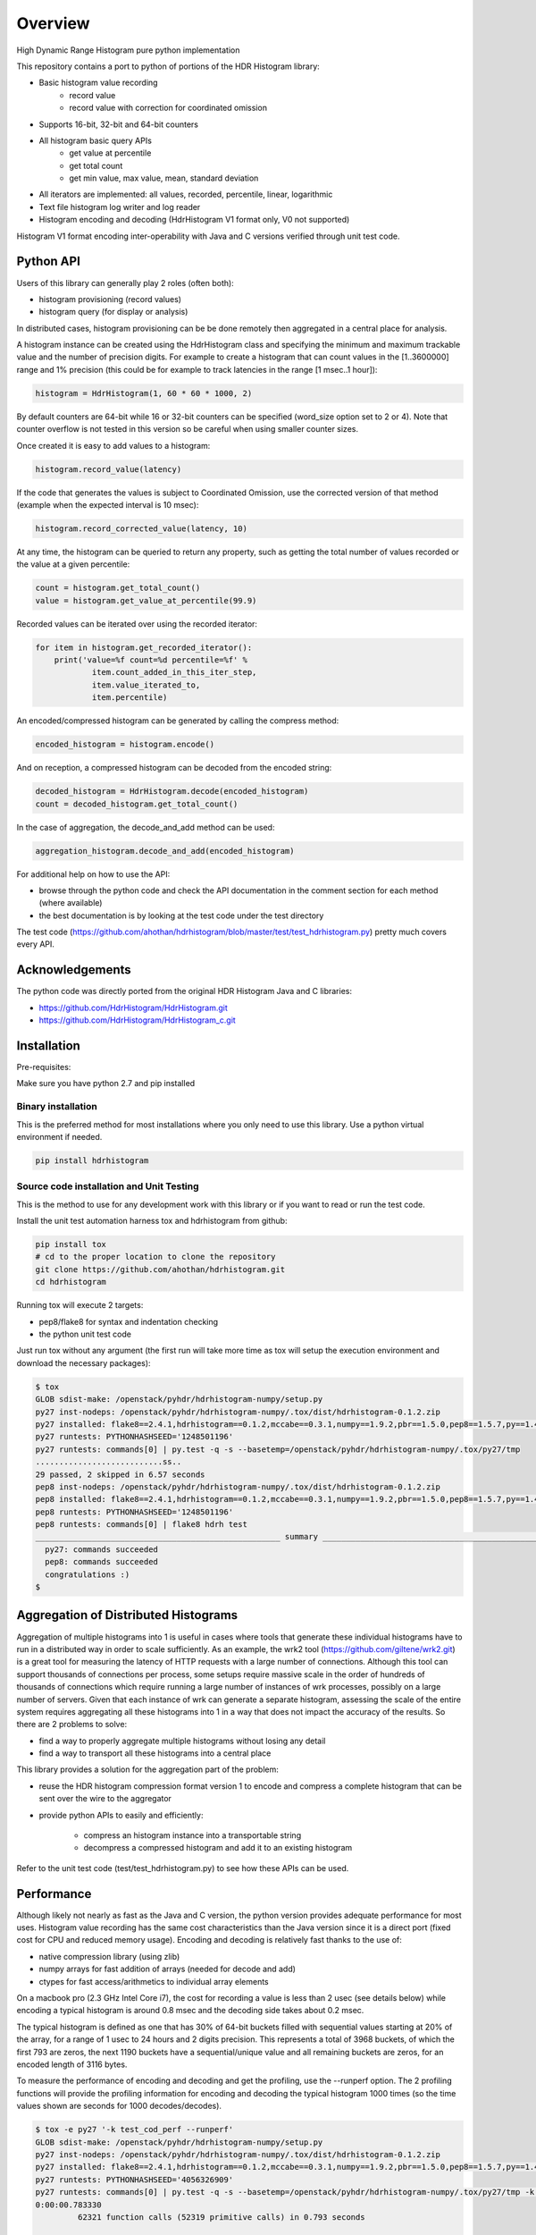 ========
Overview
========

High Dynamic Range Histogram pure python implementation

This repository contains a port to python of portions of the HDR Histogram
library:

- Basic histogram value recording
    - record value
    - record value with correction for coordinated omission
- Supports 16-bit, 32-bit and 64-bit counters
- All histogram basic query APIs
    - get value at percentile
    - get total count
    - get min value, max value, mean, standard deviation
- All iterators are implemented: all values, recorded, percentile, linear, logarithmic
- Text file histogram log writer and log reader
- Histogram encoding and decoding (HdrHistogram V1 format only, V0 not supported)

Histogram V1 format encoding inter-operability with Java and C versions verified through unit test code.

Python API
----------
Users of this library can generally play 2 roles (often both):

- histogram provisioning (record values)
- histogram query (for display or analysis)

In distributed cases, histogram provisioning can be be done remotely then
aggregated in a central place for analysis.

A histogram instance can be created using the HdrHistogram class and specifying the
minimum and maximum trackable value and the number of precision digits.
For example to create a histogram that can count values in the [1..3600000] range and
1% precision (this could be for example to track latencies in the range [1 msec..1 hour]):

.. code::

     histogram = HdrHistogram(1, 60 * 60 * 1000, 2)

By default counters are 64-bit while 16 or 32-bit counters can be specified (word_size
option set to 2 or 4).
Note that counter overflow is not tested in this version so be careful when using
smaller counter sizes.

Once created it is easy to add values to a histogram:

.. code::

     histogram.record_value(latency)

If the code that generates the values is subject to Coordinated Omission,
use the corrected version of that method (example when the expected interval is
10 msec):

.. code::

     histogram.record_corrected_value(latency, 10)

At any time, the histogram can be queried to return any property, such as getting
the total number of values recorded or the value at a given percentile:

.. code::

     count = histogram.get_total_count()
     value = histogram.get_value_at_percentile(99.9)

Recorded values can be iterated over using the recorded iterator:

.. code::

    for item in histogram.get_recorded_iterator():
        print('value=%f count=%d percentile=%f' %
                item.count_added_in_this_iter_step,
                item.value_iterated_to,
                item.percentile)


An encoded/compressed histogram can be generated by calling the compress method:

.. code::

     encoded_histogram = histogram.encode()

And on reception, a compressed histogram can be decoded from the encoded string:

.. code::

     decoded_histogram = HdrHistogram.decode(encoded_histogram)
     count = decoded_histogram.get_total_count()

In the case of aggregation, the decode_and_add method can be used:

.. code::

     aggregation_histogram.decode_and_add(encoded_histogram)

For additional help on how to use the API:

- browse through the python code and check the API documentation in the comment section for each method (where available)
- the best documentation is by looking at the test code under the test directory

The test code (https://github.com/ahothan/hdrhistogram/blob/master/test/test_hdrhistogram.py) pretty much covers every API.

Acknowledgements
----------------

The python code was directly ported from the original HDR Histogram Java and C libraries:

* https://github.com/HdrHistogram/HdrHistogram.git
* https://github.com/HdrHistogram/HdrHistogram_c.git


Installation
------------
Pre-requisites:

Make sure you have python 2.7 and pip installed

Binary installation
^^^^^^^^^^^^^^^^^^^
This is the preferred method for most installations where you only need to use this library.
Use a python virtual environment if needed.

.. code::

    pip install hdrhistogram

Source code installation and Unit Testing
^^^^^^^^^^^^^^^^^^^^^^^^^^^^^^^^^^^^^^^^^

This is the method to use for any development work with this library or if you
want to read or run the test code.

Install the unit test automation harness tox and hdrhistogram from github:

.. code::

    pip install tox
    # cd to the proper location to clone the repository
    git clone https://github.com/ahothan/hdrhistogram.git
    cd hdrhistogram

Running tox will execute 2 targets:

- pep8/flake8 for syntax and indentation checking
- the python unit test code

Just run tox without any argument (the first run will take more time as tox will setup the execution environment and download the necessary packages):

.. code::

    $ tox
    GLOB sdist-make: /openstack/pyhdr/hdrhistogram-numpy/setup.py
    py27 inst-nodeps: /openstack/pyhdr/hdrhistogram-numpy/.tox/dist/hdrhistogram-0.1.2.zip
    py27 installed: flake8==2.4.1,hdrhistogram==0.1.2,mccabe==0.3.1,numpy==1.9.2,pbr==1.5.0,pep8==1.5.7,py==1.4.30,pyflakes==0.8.1,pytest==2.7.2,wsgiref==0.1.2
    py27 runtests: PYTHONHASHSEED='1248501196'
    py27 runtests: commands[0] | py.test -q -s --basetemp=/openstack/pyhdr/hdrhistogram-numpy/.tox/py27/tmp
    ...........................ss..
    29 passed, 2 skipped in 6.57 seconds
    pep8 inst-nodeps: /openstack/pyhdr/hdrhistogram-numpy/.tox/dist/hdrhistogram-0.1.2.zip
    pep8 installed: flake8==2.4.1,hdrhistogram==0.1.2,mccabe==0.3.1,numpy==1.9.2,pbr==1.5.0,pep8==1.5.7,py==1.4.30,pyflakes==0.8.1,pytest==2.7.2,wsgiref==0.1.2
    pep8 runtests: PYTHONHASHSEED='1248501196'
    pep8 runtests: commands[0] | flake8 hdrh test
    ____________________________________________________ summary _____________________________________________________
      py27: commands succeeded
      pep8: commands succeeded
      congratulations :)
    $

Aggregation of Distributed Histograms
-------------------------------------

Aggregation of multiple histograms into 1 is useful in cases where tools
that generate these individual histograms have to run in a distributed way in
order to scale sufficiently.
As an example, the wrk2 tool (https://github.com/giltene/wrk2.git) is a great
tool for measuring the latency of HTTP requests with a large number of
connections. Although this tool can support thousands of connections per
process, some setups require massive scale in the order of hundreds of
thousands of connections which require running a large number of instances of
wrk processes, possibly on a large number of servers.
Given that each instance of wrk can generate a separate histogram, assessing
the scale of the entire system requires aggregating all these histograms
into 1 in a way that does not impact the accuracy of the results.
So there are 2 problems to solve:

- find a way to properly aggregate multiple histograms without losing any detail

- find a way to transport all these histograms into a central place

This library provides a solution for the aggregation part of the problem:

- reuse the HDR histogram compression format version 1 to encode and compress a complete histogram that can be sent over the wire to the aggregator

- provide python APIs to easily and efficiently:

    - compress an histogram instance into a transportable string
    - decompress a compressed histogram and add it to an existing histogram

Refer to the unit test code (test/test_hdrhistogram.py) to see how these APIs can be used.

Performance
-----------
Although likely not nearly as fast as the Java and C version, the python version
provides adequate performance for most uses.
Histogram value recording has the same cost characteristics than the Java version
since it is a direct port (fixed cost for CPU and reduced memory usage).
Encoding and decoding is relatively fast thanks to the use of:

- native compression library (using zlib)
- numpy arrays for fast addition of arrays (needed for decode and add)
- ctypes for fast access/arithmetics to individual array elements

On a macbook pro (2.3 GHz Intel Core i7), the cost for recording a value is
less than 2 usec (see details below) while encoding a typical histogram
is around 0.8 msec and the decoding side takes about 0.2 msec.

The typical histogram is defined as one that has 30% of 64-bit buckets filled with
sequential values starting at 20% of the array, for a range of 1 usec to 24 hours
and 2 digits precision. This represents a total of 3968 buckets, of which
the first 793 are zeros, the next 1190 buckets have a sequential/unique value and all
remaining buckets are zeros, for an encoded length of 3116 bytes.

To measure the performance of encoding and decoding and get the profiling, use the
--runperf option. The 2 profiling functions will provide the profiling information
for encoding and decoding the typical histogram 1000 times (so the time values shown
are seconds for 1000 decodes/decodes).

.. code::

    $ tox -e py27 '-k test_cod_perf --runperf'
    GLOB sdist-make: /openstack/pyhdr/hdrhistogram-numpy/setup.py
    py27 inst-nodeps: /openstack/pyhdr/hdrhistogram-numpy/.tox/dist/hdrhistogram-0.1.2.zip
    py27 installed: flake8==2.4.1,hdrhistogram==0.1.2,mccabe==0.3.1,numpy==1.9.2,pbr==1.5.0,pep8==1.5.7,py==1.4.30,pyflakes==0.8.1,pytest==2.7.2,wsgiref==0.1.2
    py27 runtests: PYTHONHASHSEED='4056326909'
    py27 runtests: commands[0] | py.test -q -s --basetemp=/openstack/pyhdr/hdrhistogram-numpy/.tox/py27/tmp -k test_cod_perf --runperf
    0:00:00.783330
             62321 function calls (52319 primitive calls) in 0.793 seconds
    
       Ordered by: standard name
    
       ncalls  tottime  percall  cumtime  percall filename:lineno(function)
            1    0.000    0.000    0.793    0.793 <string>:1(<module>)
            1    0.000    0.000    0.000    0.000 __init__.py:501(cast)
         2000    0.007    0.000    0.007    0.000 __init__.py:505(string_at)
          3/2    0.000    0.000    0.000    0.000 _endian.py:27(__setattr__)
          2/1    0.000    0.000    0.000    0.000 _endian.py:9(_other_endian)
            1    0.000    0.000    0.000    0.000 _internal.py:225(__init__)
            1    0.000    0.000    0.000    0.000 _internal.py:238(data_as)
    12000/2000    0.034    0.000    0.037    0.000 _internal.py:87(_array_descr)
         1000    0.001    0.000    0.007    0.000 base64.py:42(b64encode)
            1    0.000    0.000    0.000    0.000 codec.py:111(get_hdr_ctypes)
            1    0.000    0.000    0.000    0.000 codec.py:115(AnyHdrPayload)
            1    0.000    0.000    0.000    0.000 codec.py:132(__init__)
            1    0.000    0.000    0.000    0.000 codec.py:145(get_counts)
         1000    0.014    0.000    0.735    0.001 codec.py:226(compress)
            1    0.000    0.000    0.000    0.000 codec.py:260(__init__)
            1    0.000    0.000    0.000    0.000 codec.py:290(get_counts)
         1000    0.019    0.000    0.781    0.001 codec.py:299(encode)
            1    0.000    0.000    0.000    0.000 codec.py:49(get_encoding_cookie)
            1    0.000    0.000    0.000    0.000 codec.py:52(get_compression_cookie)
            1    0.000    0.000    0.000    0.000 codec.py:98(get_hdr_dtype)
         2190    0.001    0.000    0.003    0.000 histogram.py:136(_clz)
         2190    0.003    0.000    0.006    0.000 histogram.py:147(_get_bucket_index)
         2190    0.001    0.000    0.001    0.000 histogram.py:153(_get_sub_bucket_index)
         1190    0.000    0.000    0.000    0.000 histogram.py:156(_counts_index)
         1190    0.001    0.000    0.005    0.000 histogram.py:166(_counts_index_for)
         1190    0.002    0.000    0.007    0.000 histogram.py:171(record_value)
         1190    0.000    0.000    0.000    0.000 histogram.py:225(get_value_from_sub_bucket)
         1190    0.001    0.000    0.001    0.000 histogram.py:228(get_value_from_index)
            1    0.000    0.000    0.000    0.000 histogram.py:31(get_bucket_count)
         1000    0.001    0.000    0.782    0.001 histogram.py:452(encode)
         1000    0.002    0.000    0.006    0.000 histogram.py:496(get_counts_array_index)
            1    0.000    0.000    0.000    0.000 histogram.py:62(__init__)
            1    0.001    0.001    0.010    0.010 test_hdrhistogram.py:604(fill_hist_counts)
            1    0.001    0.001    0.793    0.793 test_hdrhistogram.py:758(check_cod_perf)
            1    0.000    0.000    0.000    0.000 {_ctypes.POINTER}
         1000    0.006    0.000    0.006    0.000 {binascii.b2a_base64}
         2190    0.001    0.000    0.001    0.000 {bin}
            2    0.000    0.000    0.000    0.000 {built-in method now}
            1    0.000    0.000    0.000    0.000 {getattr}
            2    0.000    0.000    0.000    0.000 {hasattr}
            1    0.000    0.000    0.000    0.000 {isinstance}
        13190    0.001    0.000    0.001    0.000 {len}
            1    0.000    0.000    0.000    0.000 {math.ceil}
            1    0.000    0.000    0.000    0.000 {math.floor}
            4    0.000    0.000    0.000    0.000 {math.log}
            2    0.000    0.000    0.000    0.000 {math.pow}
         1190    0.000    0.000    0.000    0.000 {max}
        10001    0.002    0.000    0.002    0.000 {method 'append' of 'list' objects}
            1    0.000    0.000    0.000    0.000 {method 'disable' of '_lsprof.Profiler' objects}
         1000    0.001    0.000    0.001    0.000 {method 'join' of 'str' objects}
         1190    0.000    0.000    0.000    0.000 {min}
            2    0.000    0.000    0.000    0.000 {numpy.core.multiarray.zeros}
         1000    0.691    0.001    0.691    0.001 {zlib.compress}
    
    
    .
    ==================================== 30 tests deselected by '-ktest_cod_perf' ====================================
    1 passed, 30 deselected in 1.01 seconds
    ____________________________________________________ summary _____________________________________________________
      py27: commands succeeded
      congratulations :)

And for decoding:

.. code::

    $ tox -e py27 '-k test_dec_perf --runperf'
    GLOB sdist-make: /openstack/pyhdr/hdrhistogram-numpy/setup.py
    py27 inst-nodeps: /openstack/pyhdr/hdrhistogram-numpy/.tox/dist/hdrhistogram-0.1.2.zip
    py27 installed: flake8==2.4.1,hdrhistogram==0.1.2,mccabe==0.3.1,numpy==1.9.2,pbr==1.5.0,pep8==1.5.7,py==1.4.30,pyflakes==0.8.1,pytest==2.7.2,wsgiref==0.1.2
    py27 runtests: PYTHONHASHSEED='3255600895'
    py27 runtests: commands[0] | py.test -q -s --basetemp=/openstack/pyhdr/hdrhistogram-numpy/.tox/py27/tmp -k test_dec_perf --runperf
    0:00:00.220248
             53369 function calls (53357 primitive calls) in 0.233 seconds
    
       Ordered by: standard name
    
       ncalls  tottime  percall  cumtime  percall filename:lineno(function)
            1    0.000    0.000    0.233    0.233 <string>:1(<module>)
            1    0.000    0.000    0.000    0.000 __init__.py:501(cast)
            2    0.000    0.000    0.000    0.000 __init__.py:505(string_at)
          3/2    0.000    0.000    0.000    0.000 _endian.py:27(__setattr__)
          2/1    0.000    0.000    0.000    0.000 _endian.py:9(_other_endian)
            1    0.000    0.000    0.000    0.000 _internal.py:225(__init__)
            1    0.000    0.000    0.000    0.000 _internal.py:238(data_as)
         12/2    0.000    0.000    0.000    0.000 _internal.py:87(_array_descr)
         1000    0.001    0.000    0.022    0.000 _methods.py:31(_sum)
            1    0.000    0.000    0.000    0.000 base64.py:42(b64encode)
         1000    0.001    0.000    0.015    0.000 base64.py:59(b64decode)
            1    0.000    0.000    0.000    0.000 codec.py:111(get_hdr_ctypes)
            1    0.000    0.000    0.000    0.000 codec.py:115(AnyHdrPayload)
         1001    0.001    0.000    0.001    0.000 codec.py:132(__init__)
            1    0.000    0.000    0.000    0.000 codec.py:145(get_counts)
         2000    0.003    0.000    0.003    0.000 codec.py:160(get_np_counts)
         1000    0.010    0.000    0.069    0.000 codec.py:166(decompress)
            1    0.000    0.000    0.001    0.001 codec.py:226(compress)
            1    0.000    0.000    0.000    0.000 codec.py:260(__init__)
            1    0.000    0.000    0.000    0.000 codec.py:290(get_counts)
            1    0.000    0.000    0.001    0.001 codec.py:299(encode)
         1000    0.014    0.000    0.107    0.000 codec.py:322(decode)
         1000    0.031    0.000    0.090    0.000 codec.py:369(update_counts)
         1000    0.018    0.000    0.217    0.000 codec.py:418(decode_and_add)
         2000    0.012    0.000    0.012    0.000 codec.py:43(get_cookie_base)
         1000    0.004    0.000    0.004    0.000 codec.py:46(get_word_size_in_bytes_from_cookie)
            1    0.000    0.000    0.000    0.000 codec.py:49(get_encoding_cookie)
            1    0.000    0.000    0.000    0.000 codec.py:52(get_compression_cookie)
         1001    0.007    0.000    0.007    0.000 codec.py:98(get_hdr_dtype)
         1000    0.001    0.000    0.017    0.000 fromnumeric.py:1380(nonzero)
         2191    0.002    0.000    0.003    0.000 histogram.py:136(_clz)
         2191    0.004    0.000    0.007    0.000 histogram.py:147(_get_bucket_index)
         2191    0.001    0.000    0.001    0.000 histogram.py:153(_get_sub_bucket_index)
         1190    0.001    0.000    0.001    0.000 histogram.py:156(_counts_index)
         1190    0.001    0.000    0.005    0.000 histogram.py:166(_counts_index_for)
         1190    0.003    0.000    0.009    0.000 histogram.py:171(record_value)
         4190    0.002    0.000    0.002    0.000 histogram.py:225(get_value_from_sub_bucket)
         3190    0.005    0.000    0.007    0.000 histogram.py:228(get_value_from_index)
         1000    0.002    0.000    0.007    0.000 histogram.py:245(get_highest_equivalent_value)
            1    0.000    0.000    0.000    0.000 histogram.py:31(get_bucket_count)
            1    0.000    0.000    0.001    0.001 histogram.py:452(encode)
         1000    0.002    0.000    0.220    0.000 histogram.py:459(decode_and_add)
         1000    0.005    0.000    0.018    0.000 histogram.py:477(adjust_internal_tacking_values)
            1    0.000    0.000    0.000    0.000 histogram.py:496(get_counts_array_index)
            1    0.000    0.000    0.000    0.000 histogram.py:62(__init__)
            1    0.001    0.001    0.011    0.011 test_hdrhistogram.py:604(fill_hist_counts)
            1    0.001    0.001    0.233    0.233 test_hdrhistogram.py:771(check_dec_perf)
            1    0.000    0.000    0.000    0.000 {_ctypes.POINTER}
         1000    0.014    0.000    0.014    0.000 {binascii.a2b_base64}
            1    0.000    0.000    0.000    0.000 {binascii.b2a_base64}
         2191    0.001    0.000    0.001    0.000 {bin}
            2    0.000    0.000    0.000    0.000 {built-in method now}
            1    0.000    0.000    0.000    0.000 {getattr}
            2    0.000    0.000    0.000    0.000 {hasattr}
            1    0.000    0.000    0.000    0.000 {isinstance}
         4202    0.001    0.000    0.001    0.000 {len}
            1    0.000    0.000    0.000    0.000 {math.ceil}
            1    0.000    0.000    0.000    0.000 {math.floor}
            4    0.000    0.000    0.000    0.000 {math.log}
            2    0.000    0.000    0.000    0.000 {math.pow}
         2190    0.001    0.000    0.001    0.000 {max}
           11    0.000    0.000    0.000    0.000 {method 'append' of 'list' objects}
            1    0.000    0.000    0.000    0.000 {method 'disable' of '_lsprof.Profiler' objects}
            1    0.000    0.000    0.000    0.000 {method 'join' of 'str' objects}
         1000    0.016    0.000    0.016    0.000 {method 'nonzero' of 'numpy.ndarray' objects}
         1000    0.021    0.000    0.021    0.000 {method 'reduce' of 'numpy.ufunc' objects}
         1000    0.001    0.000    0.023    0.000 {method 'sum' of 'numpy.ndarray' objects}
         2190    0.001    0.000    0.001    0.000 {min}
         3000    0.004    0.000    0.004    0.000 {numpy.core.multiarray.frombuffer}
            2    0.000    0.000    0.000    0.000 {numpy.core.multiarray.zeros}
            1    0.001    0.001    0.001    0.001 {zlib.compress}
         1000    0.041    0.000    0.041    0.000 {zlib.decompress}
    
    
    .
    ==================================== 30 tests deselected by '-ktest_dec_perf' ====================================
    1 passed, 30 deselected in 0.35 seconds
    ____________________________________________________ summary _____________________________________________________
      py27: commands succeeded
      congratulations :)

Finally, example of profiling when recording a large number of values (record_value
shows 0.313 seconds for 172032 calls):

.. code::

   ncalls  tottime  percall  cumtime  percall filename:lineno(function)
        1    0.000    0.000    1.936    1.936 <string>:1(<module>)
   172044    0.090    0.000    0.189    0.000 histogram.py:137(_clz)
   172044    0.191    0.000    0.379    0.000 histogram.py:148(_get_bucket_index)
   172044    0.066    0.000    0.066    0.000 histogram.py:154(_get_sub_bucket_index)
   172032    0.066    0.000    0.066    0.000 histogram.py:157(_counts_index)
   172032    0.182    0.000    0.693    0.000 histogram.py:167(_counts_index_for)
   172032    0.313    0.000    1.078    0.000 histogram.py:172(record_value)
   344064    0.158    0.000    0.158    0.000 histogram.py:206(get_count_at_index)
   172050    0.038    0.000    0.038    0.000 histogram.py:226(get_value_from_sub_bucket)
   172044    0.139    0.000    0.177    0.000 histogram.py:229(get_value_from_index)
       12    0.103    0.009    0.103    0.009 histogram.py:552(add_counts)
        6    0.122    0.020    1.376    0.229 test_hdrhistogram.py:605(fill_hist_counts)
       12    0.193    0.016    0.351    0.029 test_hdrhistogram.py:612(check_hist_counts)
      
Limitations and Caveats
-----------------------

The latest features and bug fixes of the original HDR histogram library may not be available in this python port.
Examples of notable features/APIs not implemented:

- concurrency support (AtomicHistogram, ConcurrentHistogram...)
- DoubleHistogram
- histogram auto-resize
- recorder function

Dependencies
------------
The only dependency (outside of using pytest and tox for the unit testing) is the
small pbr python package which takes care of the versioning (among other things).

Licensing
---------

Licensed under the Apache License, Version 2.0 (the "License");
you may not use this file except in compliance with the License.
You may obtain a copy of the License at

    http://www.apache.org/licenses/LICENSE-2.0

Unless required by applicable law or agreed to in writing, software
distributed under the License is distributed on an "AS IS" BASIS,
WITHOUT WARRANTIES OR CONDITIONS OF ANY KIND, either express or implied.
See the License for the specific language governing permissions and
limitations under the License.

Contribution
------------
External contribution and forks are welcome.

Changes can be contributed back using preferably GerritHub (https://review.gerrithub.io/#/q/project:ahothan/hdrhistogram)

GitHub pull requests can also be considered.


Links
-----

* Source: https://github.com/ahothan/hdrhistogram.git


